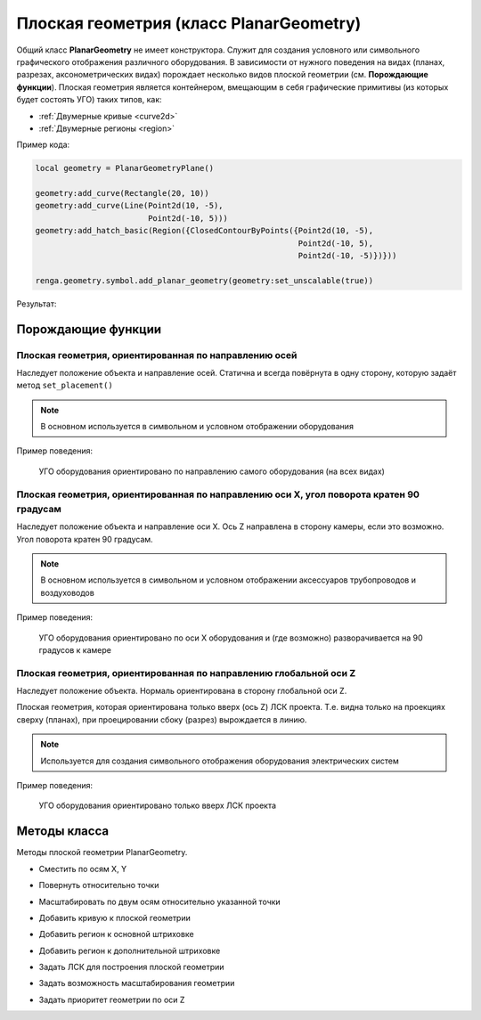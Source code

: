 Плоская геометрия (класс PlanarGeometry)
========================================

Общий класс **PlanarGeometry** не имеет конструктора. Служит для создания условного или символьного графического отображения различного оборудования. В зависимости от нужного поведения на видах (планах, разрезах, аксонометрических видах) порождает несколько видов плоской геометрии (см. **Порождающие функции**).
Плоская геометрия является контейнером, вмещающим в себя графические примитивы (из которых будет состоять УГО) таких типов, как:

* :ref:`Двумерные кривые <curve2d>`
* :ref:`Двумерные регионы <region>`

Пример кода:

.. code-block:: console

    local geometry = PlanarGeometryPlane()

    geometry:add_curve(Rectangle(20, 10))
    geometry:add_curve(Line(Point2d(10, -5),
                            Point2d(-10, 5)))
    geometry:add_hatch_basic(Region({ClosedContourByPoints({Point2d(10, -5),
                                                            Point2d(-10, 5),
                                                            Point2d(-10, -5)})}))

    renga.geometry.symbol.add_planar_geometry(geometry:set_unscalable(true))

Результат:

.. image:: _static/PlanarGeometry.png
    :scale: 50 %

Порождающие функции
-------------------

Плоская геометрия, ориентированная по направлению осей
^^^^^^^^^^^^^^^^^^^^^^^^^^^^^^^^^^^^^^^^^^^^^^^^^^^^^^

Наследует положение объекта и направление осей. Статична и всегда повёрнута в одну сторону, которую задаёт метод ``set_placement()``

.. note:: В основном используется в символьном и условном отображении оборудования

.. function:: PlanarGeometryPlane()

Пример поведения:

.. figure:: _static/PlanarGeometryPlane.png
    :alt: PlanarGeometryPlane
    :figwidth: 90%

    УГО оборудования ориентировано по направлению самого оборудования (на всех видах)

Плоская геометрия, ориентированная по направлению оси X, угол поворота кратен 90 градусам
^^^^^^^^^^^^^^^^^^^^^^^^^^^^^^^^^^^^^^^^^^^^^^^^^^^^^^^^^^^^^^^^^^^^^^^^^^^^^^^^^^^^^^^^^

Наследует положение объекта и направление оси X. Ось Z направлена в сторону камеры, если это возможно. Угол поворота кратен 90 градусам.

.. note:: В основном используется в символьном и условном отображении аксессуаров трубопроводов и воздуховодов

.. function:: PlanarGeometryAxis90()

Пример поведения:

.. figure:: _static/PlanarGeometryAxis90.png
    :alt: PlanarGeometryAxis90
    :figwidth: 90%

    УГО оборудования ориентировано по оси X оборудования и (где возможно) разворачивается на 90 градусов к камере

Плоская геометрия, ориентированная по направлению глобальной оси Z
^^^^^^^^^^^^^^^^^^^^^^^^^^^^^^^^^^^^^^^^^^^^^^^^^^^^^^^^^^^^^^^^^^

Наследует положение объекта. Нормаль ориентирована в сторону глобальной оси Z.

Плоская геометрия, которая ориентирована только вверх (ось Z) ЛСК проекта. Т.е. видна только на проекциях сверху (планах), при проецировании сбоку (разрез) вырождается в линию.

.. note:: Используется для создания символьного отображения оборудования электрических систем

.. function:: PlanarGeometryGlobalZ()

Пример поведения:

.. figure:: _static/PlanarGeometryGlobalZ.png
    :alt: PlanarGeometryGlobalZ
    :figwidth: 90%

    УГО оборудования ориентировано только вверх ЛСК проекта

Методы класса
-------------

Методы плоской геометрии PlanarGeometry.

* Сместить по осям X, Y

.. function:: :shift(d_x, d_y)

    :param d_x: Задает смещение по оси X.
    :type d_x: number
    :param d_y: Задает смещение по оси Y.
    :type d_y: number

* Повернуть относительно точки

.. function:: :rotate(point, angle)

    :param point: Задает точку-центр вращения.
    :type point: :ref:`Point2d <point2d>`
    :param angle: Задает угол поворота.
    :type angle: number

* Масштабировать по двум осям относительно указанной точки

.. function:: :scale(point, x_scale, y_scale)

    :param point: Задает точку, относительно которой будет масштабироваться кривая.
    :type point: :ref:`Point2d <point2d>`
    :param x_scale: Задает коэффициент масштабирования по оси X.
    :type x_scale: number
    :param y_scale: Задает коэффициент масштабирования по оси Y.
    :type y_scale: number

* Добавить кривую к плоской геометрии

.. function:: :add_curve(curve)

    :param curve: Задает двухмерную кривую.
    :type curve: :ref:`Curve2d <curve2d>`

* Добавить регион к основной штриховке

.. function:: :add_hatch_basic(region)

    :param region: Задает двухмерный регион.
    :type region: :ref:`Region <region>`

* Добавить регион к дополнительной штриховке

.. function:: :add_hatch_extra(region)

    :param region: Задает двухмерный регион.
    :type region: :ref:`Region <region>`

* Задать ЛСК для построения плоской геометрии

.. function:: :set_placement(placement)

    :param placement: Задает трёхмерную локальную систему координат.
    :type placement: :ref:`Placement3d <placement3d>`

* Задать возможность масштабирования геометрии

.. function:: :set_unscalable(bool)

    :param bool: True - геометрия не масштабируется. False - масштабируется.
    :type bool: boolean

* Задать приоритет геометрии по оси Z

.. function:: :set_z_index_priority(bool)

    :param bool: True - приоритет задан. False - не задан.
    :type bool: boolean